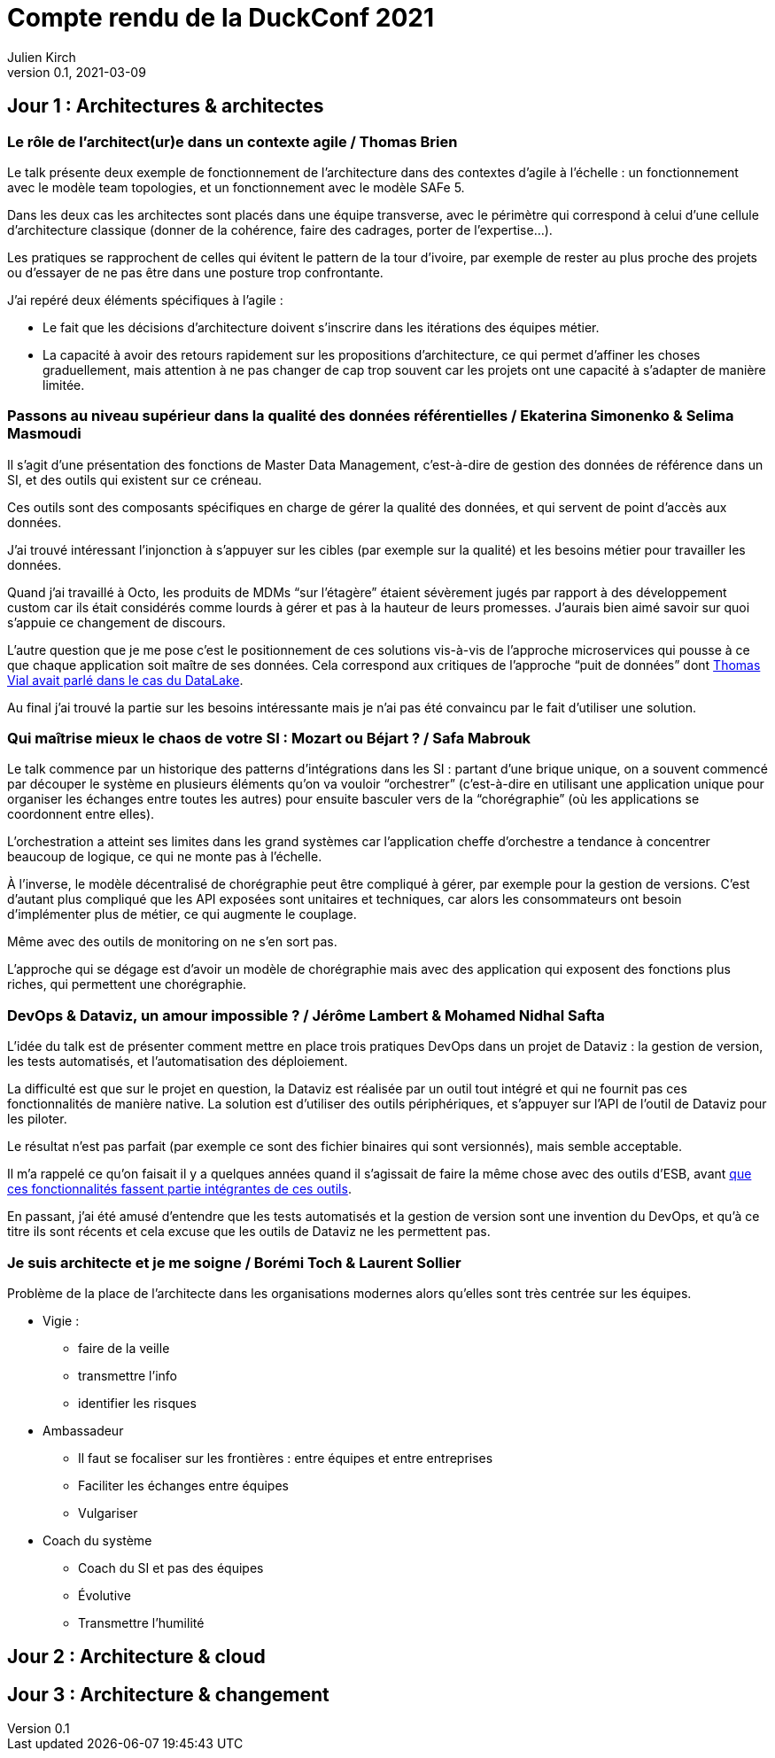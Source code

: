= Compte rendu de la DuckConf 2021
Julien Kirch
v0.1, 2021-03-09
:article_lang: fr

== Jour 1 : Architectures & architectes

=== Le rôle de l'architect(ur)e dans un contexte agile / Thomas Brien

Le talk présente deux exemple de fonctionnement de l'architecture dans des contextes d'agile à l'échelle : un fonctionnement avec le modèle team topologies, et un fonctionnement avec le modèle SAFe 5.

Dans les deux cas les architectes sont placés dans une équipe transverse, avec le périmètre qui correspond à celui d'une cellule d'architecture classique (donner de la cohérence, faire des cadrages, porter de l'expertise…).

Les pratiques se rapprochent de celles qui évitent le pattern de la tour d'ivoire, par exemple de rester au plus proche des projets ou d'essayer de ne pas être dans une posture trop confrontante.

J'ai repéré deux éléments spécifiques à l'agile{nbsp}:

- Le fait que les décisions d'architecture doivent s'inscrire dans les itérations des équipes métier.
- La capacité à avoir des retours rapidement sur les propositions d'architecture, ce qui permet d'affiner les choses graduellement, mais attention à ne pas changer de cap trop souvent car les projets ont une capacité à s'adapter de manière limitée.

=== Passons au niveau supérieur dans la qualité des données référentielles / Ekaterina Simonenko & Selima Masmoudi

Il s'agit d'une présentation des fonctions de Master Data Management, c'est-à-dire de gestion des données de référence dans un SI, et des outils qui existent sur ce créneau.

Ces outils sont des composants spécifiques en charge de gérer la qualité des données, et qui servent de point d'accès aux données.

J'ai trouvé intéressant l'injonction à s'appuyer sur les cibles (par exemple sur la qualité) et les besoins métier pour travailler les données.

Quand j'ai travaillé à Octo, les produits de MDMs "`sur l'étagère`" étaient sévèrement jugés par rapport à des développement custom car ils était considérés comme lourds à gérer et pas à la hauteur de leurs promesses.
J'aurais bien aimé savoir sur quoi s'appuie ce changement de discours.

L'autre question que je me pose c'est le positionnement de ces solutions vis-à-vis de l'approche microservices qui pousse à ce que chaque application soit maître de ses données.
Cela correspond aux critiques de l'approche "`puit de données`" dont link:https://blog.octo.com/superbe-maison-darchitecte-avec-vue-sur-le-lac-compte-rendu-du-talk-de-thomas-vial-a-la-duck-conf-2018/[Thomas Vial avait parlé dans le cas du DataLake].

Au final j'ai trouvé la partie sur les besoins intéressante mais je n'ai pas été convaincu par le fait d'utiliser une solution.

=== Qui maîtrise mieux le chaos de votre SI{nbsp}: Mozart ou Béjart ? / Safa Mabrouk

Le talk commence par un historique des patterns d'intégrations dans les SI{nbsp}: partant d'une brique unique, on a souvent commencé par découper le système en plusieurs éléments qu'on va vouloir "`orchestrer`" (c'est-à-dire en utilisant une application unique pour organiser les échanges entre toutes les autres) pour ensuite basculer vers de la "`chorégraphie`" (où les applications se coordonnent entre elles).

L'orchestration a atteint ses limites dans les grand systèmes car l'application cheffe d'orchestre a tendance à concentrer beaucoup de logique, ce qui ne monte pas à l'échelle.

À l'inverse, le modèle décentralisé de chorégraphie peut être compliqué à gérer, par exemple pour la gestion de versions.
C'est d'autant plus compliqué que les API exposées sont unitaires et techniques, car alors les consommateurs ont besoin d'implémenter plus de métier, ce qui augmente le couplage.

Même avec des outils de monitoring on ne s'en sort pas.

L'approche qui se dégage est d'avoir un modèle de chorégraphie mais avec des application qui exposent des fonctions plus riches, qui permettent une chorégraphie.

=== DevOps & Dataviz, un amour impossible ? / Jérôme Lambert & Mohamed Nidhal Safta

L'idée du talk est de présenter comment mettre en place trois pratiques DevOps dans un projet de Dataviz{nbsp}: la gestion de version, les tests automatisés, et l'automatisation des déploiement.

La difficulté est que sur le projet en question, la Dataviz est réalisée par un outil tout intégré et qui ne fournit pas ces fonctionnalités de manière native.
La solution est d'utiliser des outils périphériques, et s'appuyer sur l'API de l'outil de Dataviz pour les piloter.

Le résultat n'est pas parfait (par exemple ce sont des fichier binaires qui sont versionnés), mais semble acceptable.

Il m'a rappelé ce qu'on faisait il y a quelques années quand il s'agissait de faire la même chose avec des outils d'ESB, avant link:https://blog.octo.com/middlewares-et-autres-outils-ce-quil-faut-verifier-avant-dacheter/[que ces fonctionnalités fassent partie intégrantes de ces outils].

En passant, j'ai été amusé d'entendre que les tests automatisés et la gestion de version sont une invention du DevOps, et qu'à ce titre ils sont récents et cela excuse que les outils de Dataviz ne les permettent pas.

=== Je suis architecte et je me soigne / Borémi Toch & Laurent Sollier

Problème de la place de l'architecte dans les organisations modernes alors qu'elles sont très centrée sur les équipes.

* Vigie : 
** faire de la veille
** transmettre l'info
** identifier les risques
* Ambassadeur
** Il faut se focaliser sur les frontières : entre équipes et entre entreprises
** Faciliter les échanges entre équipes
** Vulgariser
* Coach du système
** Coach du SI et pas des équipes
** Évolutive
** Transmettre l'humilité

== Jour 2 : Architecture & cloud

== Jour 3 : Architecture & changement